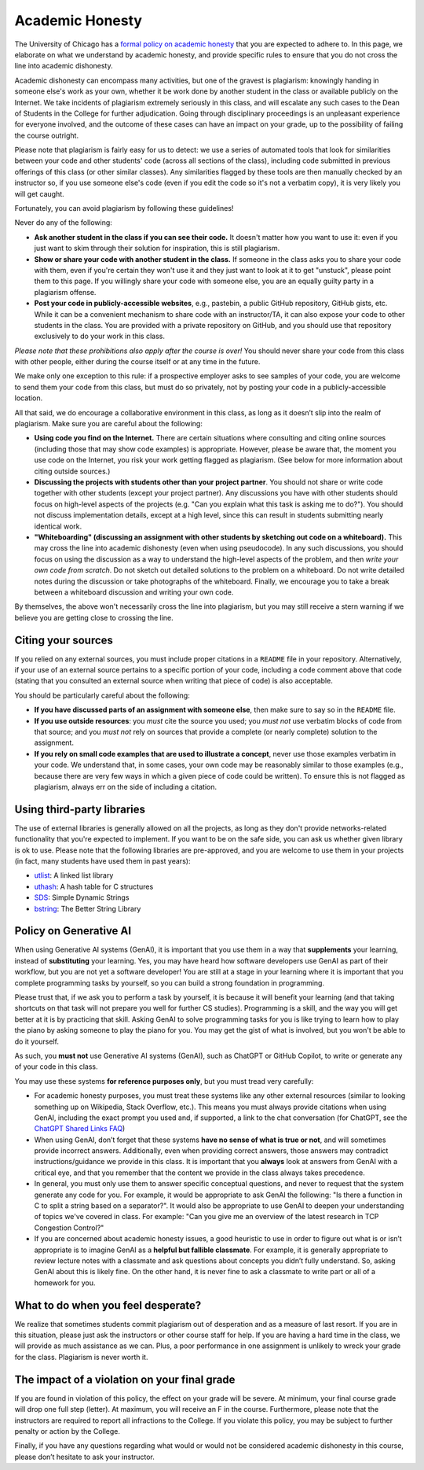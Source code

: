 Academic Honesty
----------------

The University of Chicago has a `formal policy on academic honesty <http://college.uchicago.edu/advising/academic-integrity-student-conduct>`_
that you are expected to adhere to. In this page, we elaborate on what we understand by academic honesty,
and provide specific rules to ensure that you do not cross
the line into academic dishonesty.

Academic dishonesty can encompass many activities, but one of the gravest is plagiarism:
knowingly handing in someone else's work as your  own, whether it be work done by another
student in the class or  available publicly on the Internet. We take incidents of plagiarism
extremely seriously in this class, and will escalate any such cases to the Dean of Students
in the College for further adjudication. Going through disciplinary proceedings is an
unpleasant experience for everyone involved, and the outcome of these cases can have
an impact on your grade, up to the possibility of failing the course outright.

Please note that plagiarism is fairly easy for us to detect: we use a
series of automated tools that look for similarities between your code
and other students' code (across all sections of the class), including
code submitted in previous offerings of this class (or other similar
classes). Any similarities flagged by these tools are then manually
checked by an instructor so, if you use someone else's code (even if
you edit the code so it's not a verbatim copy), it is very likely you
will get caught.

Fortunately, you can avoid plagiarism by following these guidelines!

Never do any of the following:

- **Ask another student in the class if you can see their code.** It doesn't matter how you want to use it: even if you just want to skim through their solution for inspiration, this is still plagiarism.

- **Show or share your code with another student in the class.** If someone in the class asks you to share your code with them, even if you're certain they won't use it and they just want to look at it to get "unstuck", please point them to this page. If you willingly share your code with someone else, you are an equally guilty party in a plagiarism offense.

- **Post your code in publicly-accessible websites**, e.g., pastebin, a public GitHub repository, GitHub gists, etc. While it can be a convenient mechanism to share code with an instructor/TA, it can also expose your code to other students in the class. You are provided with a private repository on GitHub, and you should use that repository exclusively to do your work in this class.

*Please note that these prohibitions also apply after the course is over!* You should never share your code from this class with other people, either during the course itself or at any time in the future.

We make only one exception to this rule: if a prospective employer asks to see samples of your code, you are welcome to send them your code from this class, but must do so privately, not by posting your code in a publicly-accessible location.

All that said, we do encourage a collaborative environment in this class, as long as it doesn’t slip into the realm of plagiarism. Make sure you are careful about the following:

- **Using code you find on the Internet.** There are certain situations where consulting and citing online sources (including those that may show code examples) is appropriate. However, please be aware that, the moment you use code on the Internet, you risk your work getting flagged as plagiarism.  (See below for more information about citing outside sources.)

- **Discussing the projects with students other than your project partner**. You should not share or write code together with other students (except your project partner). Any discussions you have with other students should focus on high-level aspects of the projects (e.g. "Can you explain what this task is asking me to do?"). You should not discuss implementation details, except at a high level, since this can result in students submitting nearly identical work.

- **"Whiteboarding" (discussing an assignment with other students by sketching out code on a whiteboard).** This may cross the line into academic dishonesty (even when using pseudocode).  In any such discussions, you should focus on using the discussion as a way to understand the high-level aspects of the problem, and then *write your own code from scratch*.  Do not sketch out detailed solutions to the problem on a whiteboard.  Do not write detailed notes during the discussion or take photographs of the whiteboard.   Finally, we encourage you to take a break between a whiteboard discussion and writing your own code.

By themselves, the above won't necessarily cross the line into plagiarism, but you may still receive a stern warning if we believe you are getting close to crossing the line.


Citing your sources
~~~~~~~~~~~~~~~~~~~

If you relied on any external sources, you must include proper citations in a ``README`` file in your repository. Alternatively, if your use of an external source pertains to a specific portion of your code, including a code comment above that code (stating that you consulted an external source when writing that piece of code) is also acceptable.

You should be particularly careful about the following:

- **If you have discussed parts of an assignment with someone else**, then make sure to say so in the ``README`` file.

- **If you use outside resources**: you *must* cite the source you used; you *must not* use verbatim blocks of code from that source; and you *must not* rely on sources that provide a complete (or nearly complete) solution to the assignment.

- **If you rely on small code examples that are used to illustrate a concept**, never use those examples verbatim in your code. We understand that, in some cases, your own code may be reasonably similar to those examples (e.g., because there are very few ways in which a given piece of code could be written). To ensure this is not flagged as plagiarism, always err on the side of including a citation.

Using third-party libraries
~~~~~~~~~~~~~~~~~~~~~~~~~~~

The use of external libraries is generally allowed on all
the projects, as long as they don't provide networks-related functionality
that you're expected to implement. If you want to be on the safe side,
you can ask us whether given library is ok to use. Please note
that the following libraries are pre-approved, and you are welcome to use them
in your projects (in fact, many students have used them in past years):

- `utlist <https://troydhanson.github.io/uthash/utlist.html>`_: A linked list library
- `uthash <https://troydhanson.github.io/uthash/>`_: A hash table for C structures
- `SDS <https://github.com/antirez/sds>`_: Simple Dynamic Strings
- `bstring <http://bstring.sourceforge.net/>`_: The Better String Library


Policy on Generative AI
~~~~~~~~~~~~~~~~~~~~~~~

When using Generative AI systems (GenAI), it is important that you use them in a way that **supplements** your learning, instead of **substituting** your learning. Yes, you may have heard how software developers use GenAI as part of their workflow, but you are not yet a software developer! You are still at a stage in your learning where it is important that you complete programming tasks by yourself, so you can build a strong foundation in programming.

Please trust that, if we ask you to perform a task by yourself, it is because it will benefit your learning (and that taking shortcuts on that task will not prepare you well for further CS studies). Programming is a skill, and the way you will get better at it is by practicing that skill. Asking GenAI to solve programming tasks for you is like trying to learn how to play the piano by asking someone to play the piano for you. You may get the gist of what is involved, but you won't be able to do it yourself.

As such, you **must not** use Generative AI systems (GenAI), such as ChatGPT or GitHub Copilot, to write or generate any of your code in this class.

You may use these systems **for reference purposes only**, but you must tread very carefully:

- For academic honesty purposes, you must treat these systems like any other external resources (similar to looking something up on Wikipedia, Stack Overflow, etc.). This means you must always provide citations when using GenAI, including the exact prompt you used and, if supported, a link to the chat conversation (for ChatGPT, see the `ChatGPT Shared Links FAQ <https://help.openai.com/en/articles/7925741-chatgpt-shared-links-faq>`__)
- When using GenAI, don’t forget that these systems **have no sense of what is true or not**, and will sometimes provide incorrect answers. Additionally, even when providing correct answers, those answers may contradict instructions/guidance we provide in this class. It is important that you **always** look at answers from GenAI with a critical eye, and that you remember that the content we provide in the class always takes precedence.
- In general, you must only use them to answer specific conceptual questions, and never to request that the system generate any code for you. For example, it would be appropriate to ask GenAI the following: "Is there a function in C to split a string based on a separator?". It would also be appropriate to use GenAI to deepen your understanding of topics we've covered in class. For example: "Can you give me an overview of the latest research in TCP Congestion Control?"
- If you are concerned about academic honesty issues, a good heuristic to use in order to figure out what is or isn’t appropriate is to imagine GenAI as a **helpful but fallible classmate**. For example, it is generally appropriate to review lecture notes with a classmate and ask questions about concepts you didn’t fully understand. So, asking GenAI about this is likely fine. On the other hand, it is never fine to ask a classmate to write part or all of a homework for you.

What to do when you feel desperate?
~~~~~~~~~~~~~~~~~~~~~~~~~~~~~~~~~~~

We realize that sometimes students commit plagiarism out of desperation
and as a measure of last resort. If you are in this situation, please
just ask the instructors or other course staff for help. If you are having a hard time in the
class, we will provide as much assistance as we can. Plus, a poor performance in
one assignment is unlikely to wreck your grade for the class. Plagiarism
is never worth it.

The impact of a violation on your final grade
~~~~~~~~~~~~~~~~~~~~~~~~~~~~~~~~~~~~~~~~~~~~~

If you are found in violation of this policy, the effect on your grade
will be severe. At minimum, your final course grade will drop one full
step (letter). At maximum, you will receive an F in the course.
Furthermore, please note that the instructors are required to report
all infractions to the College. If you violate this policy, you may be
subject to further penalty or action by the College.

Finally, if you have any questions regarding what would or would not be considered academic dishonesty in this course, please don’t hesitate to ask your instructor.





